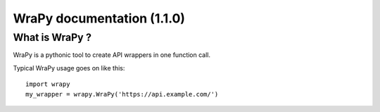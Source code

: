 .. role:: python(code)
   :language: python
WraPy documentation (1.1.0)
===========================

What is WraPy ?
---------------

WraPy is a pythonic tool to create API wrappers in one function call.

Typical WraPy usage goes on like this::

        import wrapy
        my_wrapper = wrapy.WraPy('https://api.example.com/')

